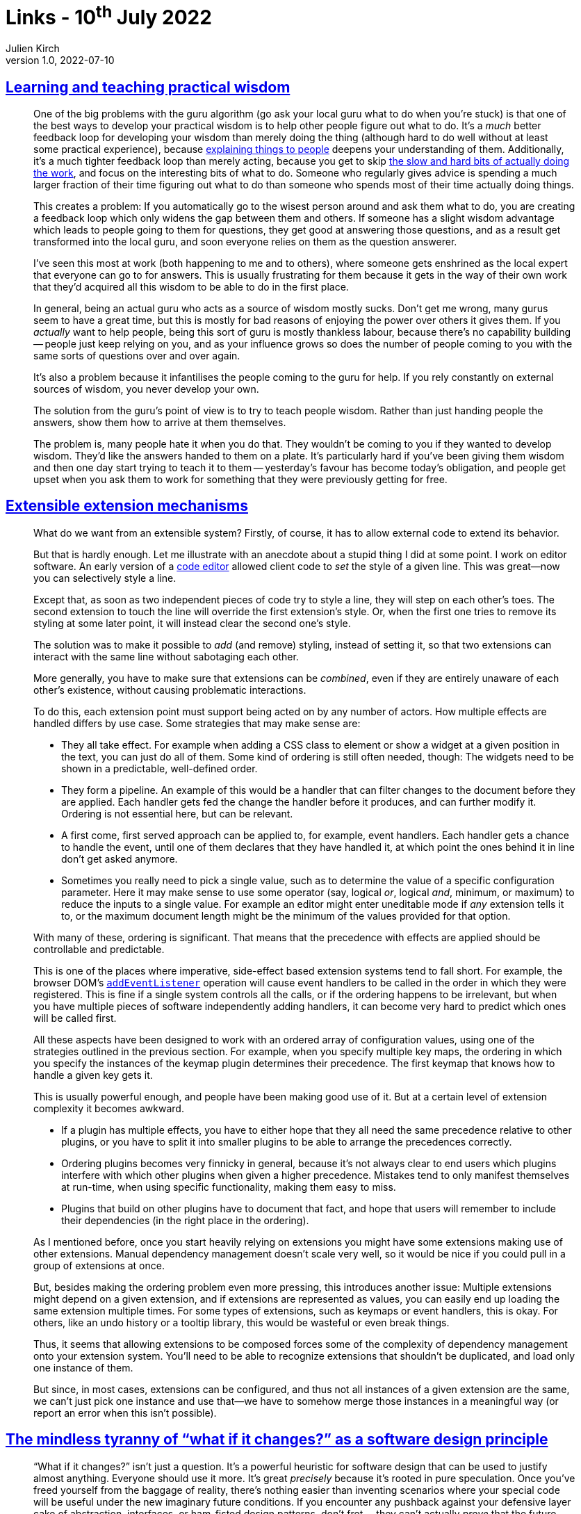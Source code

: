 = Links - 10^th^ July 2022
Julien Kirch
v1.0, 2022-07-10
:article_lang: en
:figure-caption!:
:article_description: Learning and teaching practical wisdom, extensible extension mechanisms, tyranny of "`what if it changes?`"

== link:https://drmaciver.substack.com/p/learning-and-teaching-practical-wisdom[Learning and teaching practical wisdom]

[quote]
____
One of the big problems with the guru algorithm (go ask your local guru
what to do when you`'re stuck) is that one of the best ways to develop
your practical wisdom is to help other people figure out what to do.
It`'s a _much_ better feedback loop for developing your wisdom than
merely doing the thing (although hard to do well without at least some
practical experience), because
link:https://www.drmaciver.com/2018/10/how-to-explain-anything-to-anyone/[explaining
things to people] deepens your understanding of them. Additionally, it`'s
a much tighter feedback loop than merely acting, because you get to skip
link:https://drmaciver.substack.com/p/difficult-problems-and-hard-weeks[the
slow and hard bits of actually doing the work], and focus on the
interesting bits of what to do. Someone who regularly gives advice is
spending a much larger fraction of their time figuring out what to do
than someone who spends most of their time actually doing things.

This creates a problem: If you automatically go to the wisest person
around and ask them what to do, you are creating a feedback loop which
only widens the gap between them and others. If someone has a slight
wisdom advantage which leads to people going to them for questions, they
get good at answering those questions, and as a result get transformed
into the local guru, and soon everyone relies on them as the question
answerer.

I`'ve seen this most at work (both happening to me and to others), where
someone gets enshrined as the local expert that everyone can go to for
answers. This is usually frustrating for them because it gets in the way
of their own work that they`'d acquired all this wisdom to be able to do
in the first place.

In general, being an actual guru who acts as a source of wisdom mostly
sucks. Don`'t get me wrong, many gurus seem to have a great time, but
this is mostly for bad reasons of enjoying the power over others it
gives them. If you _actually_ want to help people, being this sort of
guru is mostly thankless labour, because there`'s no capability building
-- people just keep relying on you, and as your influence grows so does
the number of people coming to you with the same sorts of questions over
and over again.

It`'s also a problem because it infantilises the people coming to the
guru for help. If you rely constantly on external sources of wisdom, you
never develop your own.

The solution from the guru`'s point of view is to try to teach people
wisdom. Rather than just handing people the answers, show them how to
arrive at them themselves.

The problem is, many people hate it when you do that. They wouldn`'t be
coming to you if they wanted to develop wisdom. They`'d like the answers
handed to them on a plate. It`'s particularly hard if you`'ve been giving
them wisdom and then one day start trying to teach it to them --
yesterday`'s favour has become today`'s obligation, and people get upset
when you ask them to work for something that they were previously
getting for free.
____

== link:https://marijnhaverbeke.nl/blog/extensibility.html[Extensible extension mechanisms]

[quote]
____
What do we want from an extensible system? Firstly, of course, it has to
allow external code to extend its behavior.

But that is hardly enough. Let me illustrate with an anecdote about a
stupid thing I did at some point. I work on editor software. An early
version of a link:https://codemirror.net[code editor] allowed client code to
_set_ the style of a given line. This was great—now you can selectively
style a line.

Except that, as soon as two independent pieces of code try to style a
line, they will step on each other`'s toes. The second extension to touch
the line will override the first extension`'s style. Or, when the first
one tries to remove its styling at some later point, it will instead
clear the second one`'s style.

The solution was to make it possible to _add_ (and remove) styling,
instead of setting it, so that two extensions can interact with the same
line without sabotaging each other.

More generally, you have to make sure that extensions can be _combined_,
even if they are entirely unaware of each other`'s existence, without
causing problematic interactions.

To do this, each extension point must support being acted on by any
number of actors. How multiple effects are handled differs by use case.
Some strategies that may make sense are:

* They all take effect. For example when adding a CSS class to element
or show a widget at a given position in the text, you can just do all of
them. Some kind of ordering is still often needed, though: The widgets
need to be shown in a predictable, well-defined order.
* They form a pipeline. An example of this would be a handler that can
filter changes to the document before they are applied. Each handler
gets fed the change the handler before it produces, and can further
modify it. Ordering is not essential here, but can be relevant.
* A first come, first served approach can be applied to, for example,
event handlers. Each handler gets a chance to handle the event, until
one of them declares that they have handled it, at which point the ones
behind it in line don`'t get asked anymore.
* Sometimes you really need to pick a single value, such as to determine
the value of a specific configuration parameter. Here it may make sense
to use some operator (say, logical _or_, logical _and_, minimum, or
maximum) to reduce the inputs to a single value. For example an editor
might enter uneditable mode if _any_ extension tells it to, or the
maximum document length might be the minimum of the values provided for
that option.

With many of these, ordering is significant. That means that the
precedence with effects are applied should be controllable and
predictable.

This is one of the places where imperative, side-effect based extension
systems tend to fall short. For example, the browser DOM`'s
link:https://developer.mozilla.org/en-US/docs/Web/API/EventTarget/addEventListener[`addEventListener`]
operation will cause event handlers to be called in the order in which
they were registered. This is fine if a single system controls all the
calls, or if the ordering happens to be irrelevant, but when you have
multiple pieces of software independently adding handlers, it can become
very hard to predict which ones will be called first.
____

[quote]
____
All these aspects have been designed to work with an ordered array of
configuration values, using one of the strategies outlined in the
previous section. For example, when you specify multiple key maps, the
ordering in which you specify the instances of the keymap plugin
determines their precedence. The first keymap that knows how to handle a
given key gets it.

This is usually powerful enough, and people have been making good use of
it. But at a certain level of extension complexity it becomes awkward.

* If a plugin has multiple effects, you have to either hope that they
all need the same precedence relative to other plugins, or you have to
split it into smaller plugins to be able to arrange the precedences
correctly.
* Ordering plugins becomes very finnicky in general, because it`'s not
always clear to end users which plugins interfere with which other
plugins when given a higher precedence. Mistakes tend to only manifest
themselves at run-time, when using specific functionality, making them
easy to miss.
* Plugins that build on other plugins have to document that fact, and
hope that users will remember to include their dependencies (in the
right place in the ordering).
____

[quote]
____
As I mentioned before, once you start heavily relying on extensions you
might have some extensions making use of other extensions. Manual
dependency management doesn`'t scale very well, so it would be nice if
you could pull in a group of extensions at once.

But, besides making the ordering problem even more pressing, this
introduces another issue: Multiple extensions might depend on a given
extension, and if extensions are represented as values, you can easily
end up loading the same extension multiple times. For some types of
extensions, such as keymaps or event handlers, this is okay. For others,
like an undo history or a tooltip library, this would be wasteful or
even break things.

Thus, it seems that allowing extensions to be composed forces some of
the complexity of dependency management onto your extension system.
You`'ll need to be able to recognize extensions that shouldn`'t be
duplicated, and load only one instance of them.

But since, in most cases, extensions can be configured, and thus not all
instances of a given extension are the same, we can`'t just pick one
instance and use that—we have to somehow merge those instances in a
meaningful way (or report an error when this isn`'t possible).
____

== link:https://chriskiehl.com/article/the-tyranny-of-what-if-it-changes[The mindless tyranny of "`what if it changes?`" as a software design principle]

[quote]
____
"`What if it changes?`" isn`'t just a question. It`'s a powerful heuristic
for software design that can be used to justify almost anything.
Everyone should use it more. It`'s great _precisely_ because it`'s rooted
in pure speculation. Once you`'ve freed yourself from the baggage of
reality, there`'s nothing easier than inventing scenarios where your
special code will be useful under the new imaginary future conditions.
If you encounter any pushback against your defensive layer cake of
abstraction, interfaces, or ham-fisted design patterns, don`'t fret --
they can`'t actually _prove_ that the future you predict _won`'t_ happen.
That`'s the magic of the design rationale: the only way to fight
speculation is with further speculation. You`'re both making the same
gamble.
____
